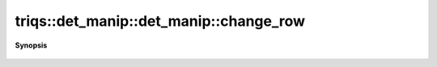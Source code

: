 ..
   Generated automatically by cpp2rst

.. highlight:: c
.. role:: red
.. role:: green
.. role:: param
.. role:: cppbrief


.. _det_manip_change_row:

triqs::det_manip::det_manip::change_row
=======================================


**Synopsis**

 .. rst-class:: cppsynopsis

    1. | :cppbrief:`change_row (try_change_row + complete)`
       | det_manip::value_type :red:`change_row` (size_t :param:`i`, det_manip::x_type const & :param:`x`)